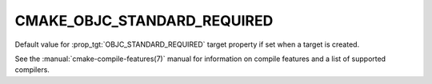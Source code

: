 CMAKE_OBJC_STANDARD_REQUIRED
----------------------------

.. versionadded:: 3.16

Default value for :prop_tgt:`OBJC_STANDARD_REQUIRED` target property if set
when a target is created.

See the :manual:`cmake-compile-features(7)` manual for information on
compile features and a list of supported compilers.
